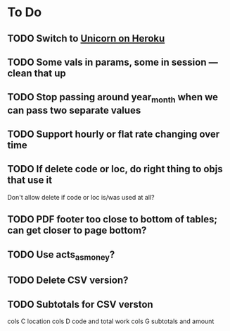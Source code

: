* To Do
** TODO Switch to [[http://blog.railsonfire.com/2012/05/06/Unicorn-on-Heroku.html][Unicorn on Heroku]]
** TODO Some vals in params, some in session --- clean that up
** TODO Stop passing around year_month when we can pass two separate values
** TODO Support hourly or flat rate changing over time
** TODO If delete code or loc, do right thing to objs that use it
   Don't allow delete if code or loc is/was used at all?
** TODO PDF footer too close to bottom of tables; can get closer to page bottom?
** TODO Use acts_as_money?
** TODO Delete CSV version?
** TODO Subtotals for CSV verston
cols C location
cols D code and total work
cols G subtotals and amount
